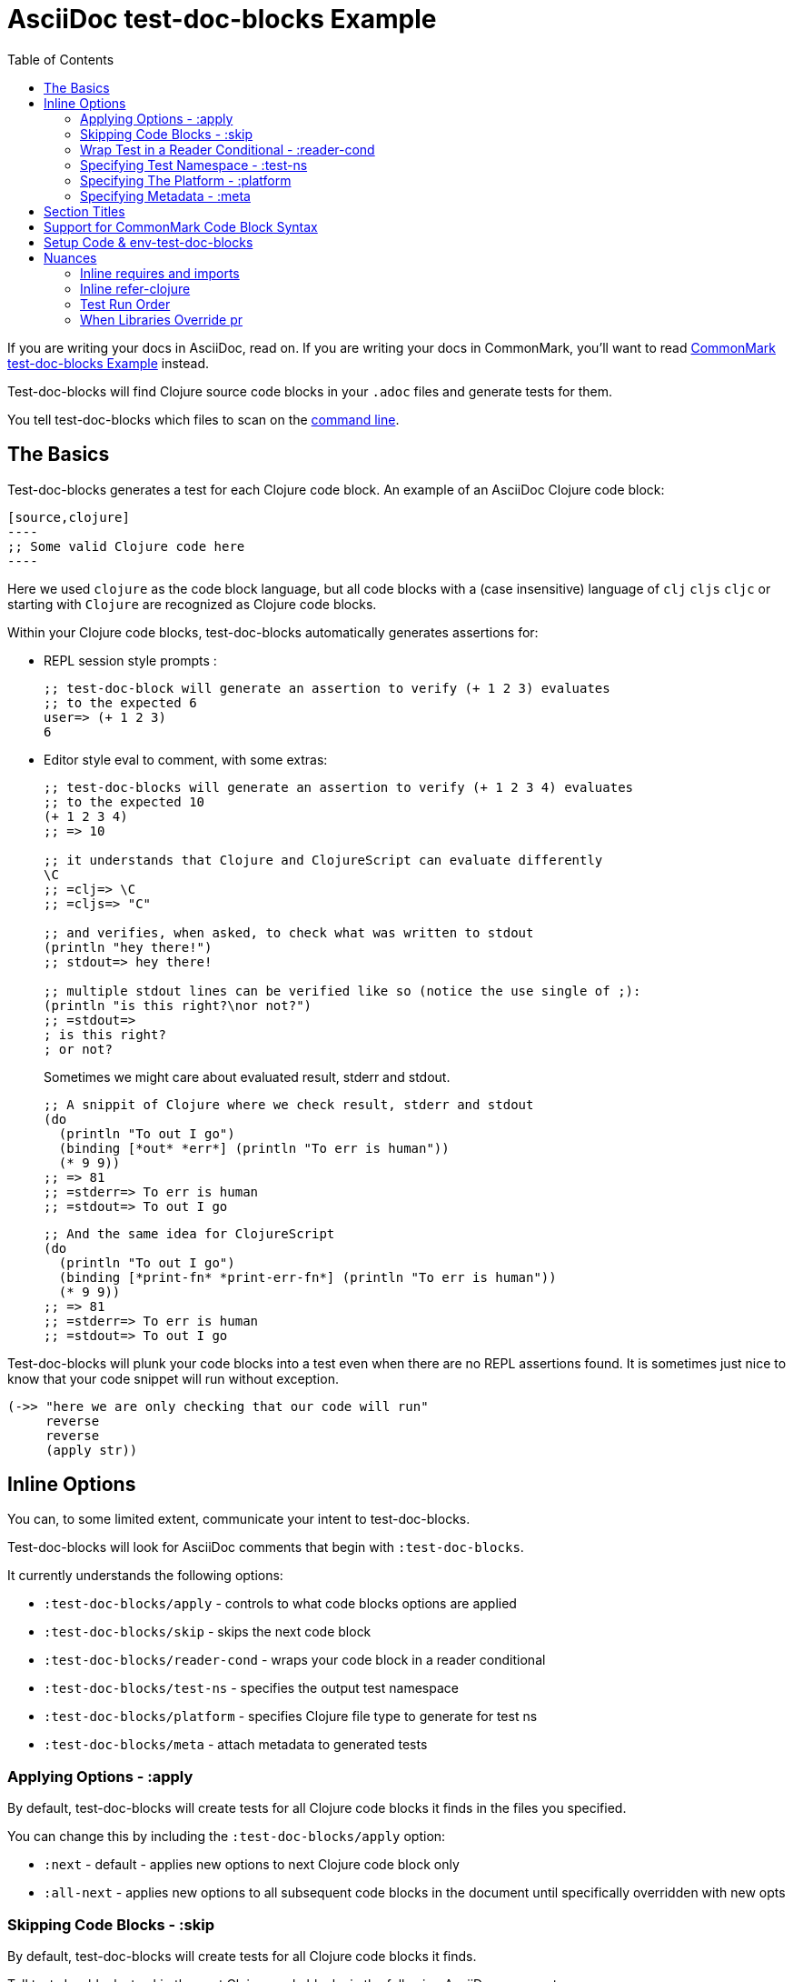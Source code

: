 = AsciiDoc test-doc-blocks Example
:toc:

If you are writing your docs in AsciiDoc, read on.
If you are writing your docs in CommonMark, you'll want to read link:/doc/example.md[CommonMark test-doc-blocks Example] instead.

Test-doc-blocks will find Clojure source code blocks in your `.adoc` files and generate tests for them.

You tell test-doc-blocks which files to scan on the link:/doc/01-user-guide.adoc#command-line-options[command line].

== The Basics
Test-doc-blocks generates a test for each Clojure code block.
An example of an AsciiDoc Clojure code block:

[source,asciidoc]
....
[source,clojure]
----
;; Some valid Clojure code here
----
....

Here we used `clojure` as the code block language, but all code blocks with a (case insensitive) language of `clj` `cljs` `cljc` or starting with `Clojure` are recognized as Clojure code blocks.

Within your Clojure code blocks, test-doc-blocks automatically generates assertions for:

* REPL session style prompts :
+
[source,clojure]
----
;; test-doc-block will generate an assertion to verify (+ 1 2 3) evaluates
;; to the expected 6
user=> (+ 1 2 3)
6
----

* Editor style eval to comment, with some extras:
+
[source,cljc]
----
;; test-doc-blocks will generate an assertion to verify (+ 1 2 3 4) evaluates
;; to the expected 10
(+ 1 2 3 4)
;; => 10

;; it understands that Clojure and ClojureScript can evaluate differently
\C
;; =clj=> \C
;; =cljs=> "C"

;; and verifies, when asked, to check what was written to stdout
(println "hey there!")
;; stdout=> hey there!

;; multiple stdout lines can be verified like so (notice the use single of ;):
(println "is this right?\nor not?")
;; =stdout=>
; is this right?
; or not?
----
+
Sometimes we might care about evaluated result, stderr and stdout.
//#:test-doc-blocks {:platform :clj :test-ns example-adoc-out-test}
+
[source,clj]
----
;; A snippit of Clojure where we check result, stderr and stdout
(do
  (println "To out I go")
  (binding [*out* *err*] (println "To err is human"))
  (* 9 9))
;; => 81
;; =stderr=> To err is human
;; =stdout=> To out I go
----
//#:test-doc-blocks {:platform :cljs :test-ns example-adoc-out-test}
+
[source,cljs]
----
;; And the same idea for ClojureScript
(do
  (println "To out I go")
  (binding [*print-fn* *print-err-fn*] (println "To err is human"))
  (* 9 9))
;; => 81
;; =stderr=> To err is human
;; =stdout=> To out I go
----

Test-doc-blocks will plunk your code blocks into a test even when there are no REPL assertions found.
It is sometimes just nice to know that your code snippet will run without exception.

[source,clojure]
----
(->> "here we are only checking that our code will run"
     reverse
     reverse
     (apply str))
----


== Inline Options
You can, to some limited extent, communicate your intent to test-doc-blocks.

Test-doc-blocks will look for AsciiDoc comments that begin with `:test-doc-blocks`.

It currently understands the following options:

* `:test-doc-blocks/apply` - controls to what code blocks options are applied
* `:test-doc-blocks/skip` - skips the next code block
* `:test-doc-blocks/reader-cond` - wraps your code block in a reader conditional
* `:test-doc-blocks/test-ns` - specifies the output test namespace
* `:test-doc-blocks/platform` - specifies Clojure file type to generate for test ns
* `:test-doc-blocks/meta` - attach metadata to generated tests

=== Applying Options - :apply

By default, test-doc-blocks will create tests for all Clojure code blocks it finds in the files you specified.

You can change this by including the `:test-doc-blocks/apply` option:

* `:next` - default - applies new options to next Clojure code block only
* `:all-next` - applies new options to all subsequent code blocks in the document until specifically overridden with new opts

=== Skipping Code Blocks - :skip

By default, test-doc-blocks will create tests for all Clojure code blocks it finds.

Tell test-doc-blocks to skip the next Clojure code block via the following AsciiDoc comment:

[source,asciidoc]
....
//:test-doc-blocks/skip
[source,clojure]
----
;; no tests will be generated for this code Clojure code block

(something we don't want to test)
----
....

=== Wrap Test in a Reader Conditional - :reader-cond

A cljc library might want to explain ClojureScript vs Clojure usage without using reader conditionals in the code block.

To wrap the generated test for your code block in a reader conditional use the `:test-doc-blocks/reader-conditional` inline option.

This can be especially handy to show differences in `(requires ...)` for clj and cljs in separate code blocks.
Here's a contrived example:

Clojure specific code:
[source,asciidoc]
....
//#:test-doc-blocks {:reader-cond :clj}
[source,clojure]
----
;; This code block will be wrapped in a #?(:clj (do ...))
(refer-clojure :exclude '[read-string])
(require '[clojure.edn :refer [read-string]])
----
....

ClojureScript specific code:
[source,asciidoc]
....
//#:test-doc-blocks {:reader-cond :cljs}
[source,clojure]
----
;; This code block will be wrapped in a #?(:cljs (do ...))
(require '[cljs.reader :refer [read-string]])
----
....

Later in doc, cross-platform cljc code that relies on the above:
[source,asciidoc]
....
[source,clojure]
----
;; And our generic cljc code:
(read-string "[1 2 3]")
=> [1 2 3]
----
....

Test-doc-blocks does no special checking, but `:reader-cond` only makes sense for `:cljc` platform code blocks and when your code block contains no reader conditionals.

[#test-ns]
=== Specifying Test Namespace - :test-ns

By default, test-doc-blocks will generate tests to namespaces based on document filenames.
This file is named `example.adoc`. Test-doc-blocks, up to this point, has been generating tests to the `example-adoc-test` namespace.

If this does not work for you, you can override this default via an AsciiDoc comment:

[source,asciidoc]
....
//{:test-doc-blocks/test-ns example-adoc-new-ns-test}
[source,clojure]
----
;; this code block will generate tests under example-adoc-new-ns-test

user=> (* 2 4)
8
----
....

TIP: Do what you like, but test runners usually look for tests namespaces ending in `-test`.

Changing the test-ns is useful for code blocks that need to be isolated.

[source,asciidoc]
....
//{:test-doc-blocks/test-ns example-adoc-new-ns.ns1-test}
[source,clojure]
----
;; this code block will generate tests under example-adoc-new-ns.ns1-test

(require '[clojure.string :as string])

(string/join ", " [1 2 3])
=> "1, 2, 3"
----
....

=== Specifying The Platform - :platform

By default, test-doc-blocks generates `.cljc` tests.

You can override this default on the command line via `:platform` and via an inline `:test-doc-blocks/platform`.
Valid values are:

* `:cljc` - the default - generates `.cljc` test files
* `:clj` - generates `.clj` test files
* `:cljs` - generates `.cljs` test files

When specifying the platform, remember that:

* For Clojure `my-ns-file.clj` will be picked over `my-ns-file.cljc`
* For ClojureScript `my-ns-file.cljs` will be picked over `my-ns-file.cljc`

So if you are generating mixed platforms, you might want to specify the test-ns as well.

[source,asciidoc]
....
//#:test-doc-blocks{:platform :cljs :test-ns example-adoc-cljs-test}
[source,clojure]
----
;; this code block will generate a test under example-adoc-cljs-test ns to a .cljs file

(import '[goog.events EventType])
EventType.CLICK
;;=> "click"

(require '[goog.math :as math])
(math/clamp -1 0 5)
;;=> 0
----
....

=== Specifying Metadata - :meta
Test runners support including and excluding tests based on truthy metadata.

You can attach metadata to generated tests via the `:test-doc-blocks/meta` option.

A new `:test-doc-blocks/meta` will override any previous meta values.

We offer two syntaxes:

`:test-doc-blocks-meta :my-kw`:: generates `{:my-kw true}` metadata.
`:test-doc-blocks-meta {:my-kw1 my-value1 :my-kw2 my-value2}`::  the explicit option for those that need it

Example code blocks:

[source,asciidoc]
....
//#:test-doc-blocks{:meta :testing-meta123}
[source,clojure]
----
;; this code block will generate a test with metadata {:testing-meta123 true}

user=> (into [] {:a 1})
[[:a 1]]
----
....


[source,asciidoc]
....
//#:test-doc-blocks{:meta {:testing-meta123 "a-specific-value" :testing-meta789 :yip}}
[source,clojure]
----
;; this code block will generate a test with metadata:
;;  {:testing-meta123 "a-specific-value" :testing-meta789 :yip}

(reduce
   (fn [acc n]
     (str acc "!" n))
   ""
   ["oh" "my" "goodness"])
;; => "!oh!my!goodness"
----
....

// Notice the use of CommonMark syntax for section title here, we test that we recognize this syntax
## Section Titles
Test-doc-blocks will try to give each test block some context by including its filename, section title and starting line number.

It recognizes that AsciiDoc recognizes CommonMark style single line headers.

[source,markdown]
----
## this type of md header
----

I think there is also support for 2 line headers but the rules might be a differ a bit from CommonMark.
As 2 line CommonMark headers in a AsciiDoc file should be rare, we'll not try to parse these variants in AsciiDoc docs for now:

[source,markdown]
----
And this level 1 type
=====================

And this level 2 type
---------------------
----

This code block should include "Section Titles" as part of the context for its generated test.

[source,markdown]
....
```Clojure
(require '[clojure.string :as string])

(string/join "!" ["well" "how" "about" "that"])
;; => "well!how!about!that"
```
....

## Support for CommonMark Code Block Syntax

Did you know AsciiDoc supports CommonMark syntax for section headings and code blocks?

Well it does! And test-doc-blocks recognizes this fact.

[source,markdown]
....
```Clojure
(require '[clojure.set :as set])

(set/map-invert {:a 1 :b 2})
;; => {1 :a, 2 :b}
```
....

== Setup Code & env-test-doc-blocks

When processing AsciiDoc, test-doc-blocks sets the `env-test-doc-blocks` attribute.
You can consult this attribute in your doc via `ifdef`/`endif` like so:

// skip this block, this is to show the reader the technique, we'll run the hidden version
// below to actually test the feature
//#:test-doc-blocks{:skip true :apply :all-next}
[source,asciidoc]
....
\ifdef::env-test-doc-blocks[]
[source,clojure]
----
;; The code in this block will be run in test-doc-blocks generated tests,
;; but the block will not show when viewing the rendered doc
(def some-setup-thingy 42)
----
\endif::[]
....
//#:test-doc-blocks{:skip false :apply :all-next}

ifdef::env-test-doc-blocks[]
[source,clojure]
----
;; The code in this block will be run in test-doc-blocks generated tests,
;; but the block will not show when viewing the rendered doc
(def some-setup-thingy 42)
----
endif::[]

Content between the `ifdef`/`endif` will not be rendered (by GitHub, cljdoc, etc) but will be processed by test-doc-blocks.
This makes it a handy place to put setup code you'd rather not explicitly document in a visible code block but rely on in other code blocks.

[source,clojure]
----
some-setup-thingy
;; => 42
----

This can be convenient if you'd like to hide some setup that subsequent visible code blocks rely on.


== Nuances

=== Inline requires and imports

It is common for REPL style code block examples to include inline requires and imports.

Test-doc-blocks will make an honest attempt to lift these inline requires up into the ns declaration of the generated test.
This allows the generated tests to be run by ClojureScript which only supports inline requires in the REPL.

Test-doc-blocks should be able to handle common import and require formats.
If we've missed one, let us know.

//#:test-doc-blocks{:test-ns example-adoc-inline-ns-test}
[source,clojure]
----
;; Stick the basics for requires, shorthand notation isn't supported

;; Some examples:
(require '[clojure.string :as string])
(require '[clojure.string])
(require 'clojure.string)
(require '[clojure.string :as string] '[clojure.set :as cset])

;; For cljc code examples it is fine for your requires and imports to contain,
;; or be wrapped by, reader conditionals

;; Some examples of supported imports
#?@(:clj [(import 'java.util.List)
          (import '[java.util List Queue Set])]
    :cljs [(import 'goog.math.Long '[goog.math Vec2 Vec3])])
----

It is important to remember that inline requires and imports are amalgamated across all code blocks in a doc to the target test namespace.

If you need to, you can control your target test namespace for code blocks via the link:#test-ns[:test-ns] inline option.

=== Inline refer-clojure

Sometimes your Clojure code blocks will make use of inline `refer-clojure` calls.
Like `require` and `import` calls, test-doc-blocks will attempt to lift these up to the ns declaration of the generated test.

A library that encourages the use of `:refers` for its API will often include a code block with the suggested `(refer-clojure :exclude '[...])` near the top of its documents.

//#:test-doc-blocks{:test-ns example-adoc-inline-refer-clojure-test}
[source,clojure]
----
;; a contrived example that uses uses clojure.edn/read-string in place
;; of clojure.core/read-string and excludes clojure.core/for
(refer-clojure :exclude '[for read-string])
(require '[clojure.edn :refer [read-string]])

;; our own for
(defn for [x]
  (* 4 x))

(-> #'read-string meta :ns ns-name str)
;; => "clojure.edn"

(read-string "[1 2 3]")
;; => [1 2 3]

(for 4)
;; => 16
----

It is important to remember than inline `refer-clojure` calls are amalgamated across all code blocks in a doc to the target test namespace.

Test-doc-blocks will fail test generation if it finds more than one `refer-clojure` call per target test namespace per platform (i.e. :clj :cljs).

If you need to, you can control your target test namespace for code blocks via the link:#test-ns[:test-ns] inline option.

=== Test Run Order

In the general case, running tests in no specific or random order is a good thing.
In the case of test-doc-blocks, this might not be what you want.

If your code blocks are self-contained examples, then test run order won't be an issue for you.
If your separate code blocks represent a larger flow, then order is important.

If we start in one code block...
[source,clojure]
----
(defn fn-block1 [] (+ 1 2 3))
----

...and continue in another:
[source,clojure]
----
(def var-block2 (+ 4 5 6))

(+ (fn-block1) var-block2)
;; => 21
----

...and then maybe another:
[source,clojure]
----
(+ (fn-block1) var-block2 79)
;; => 100
----

\... then run order is important to your generated tests.

Test-doc-blocks makes use of `test-ns-hook` in generated tests to specify the run order be the same as the doc blocks order in your documents.

Kaocha does not support `test-ns-hook`.
It will by default randomize the order of tests for each test run.
For Kaocha, randomization can be disabled from the command line via `--no-randomize` or in its `tests.edn` via `:randomize? false`.

=== When Libraries Override pr

The REPL makes use of `pr` to output what it has evaluated.
The `pr` docstring states:

> By default, pr and prn print in a way that objects can be read by the reader

Some libraries break this contract.
For example, rewrite-clj overrides `pr` to display output for its nodes that is easily digestible by humans, but not at all digestible by Clojure.

If `pr` has been overridden for your library, you have choices for test-doc-blocks:

1. Skip the block (see inline options)
2. Avoid REPL assertions that affect the overridden pr
3. Have your code blocks include call `pr` on affected evaluations and use `=stdout=>` to compare for expected output.
